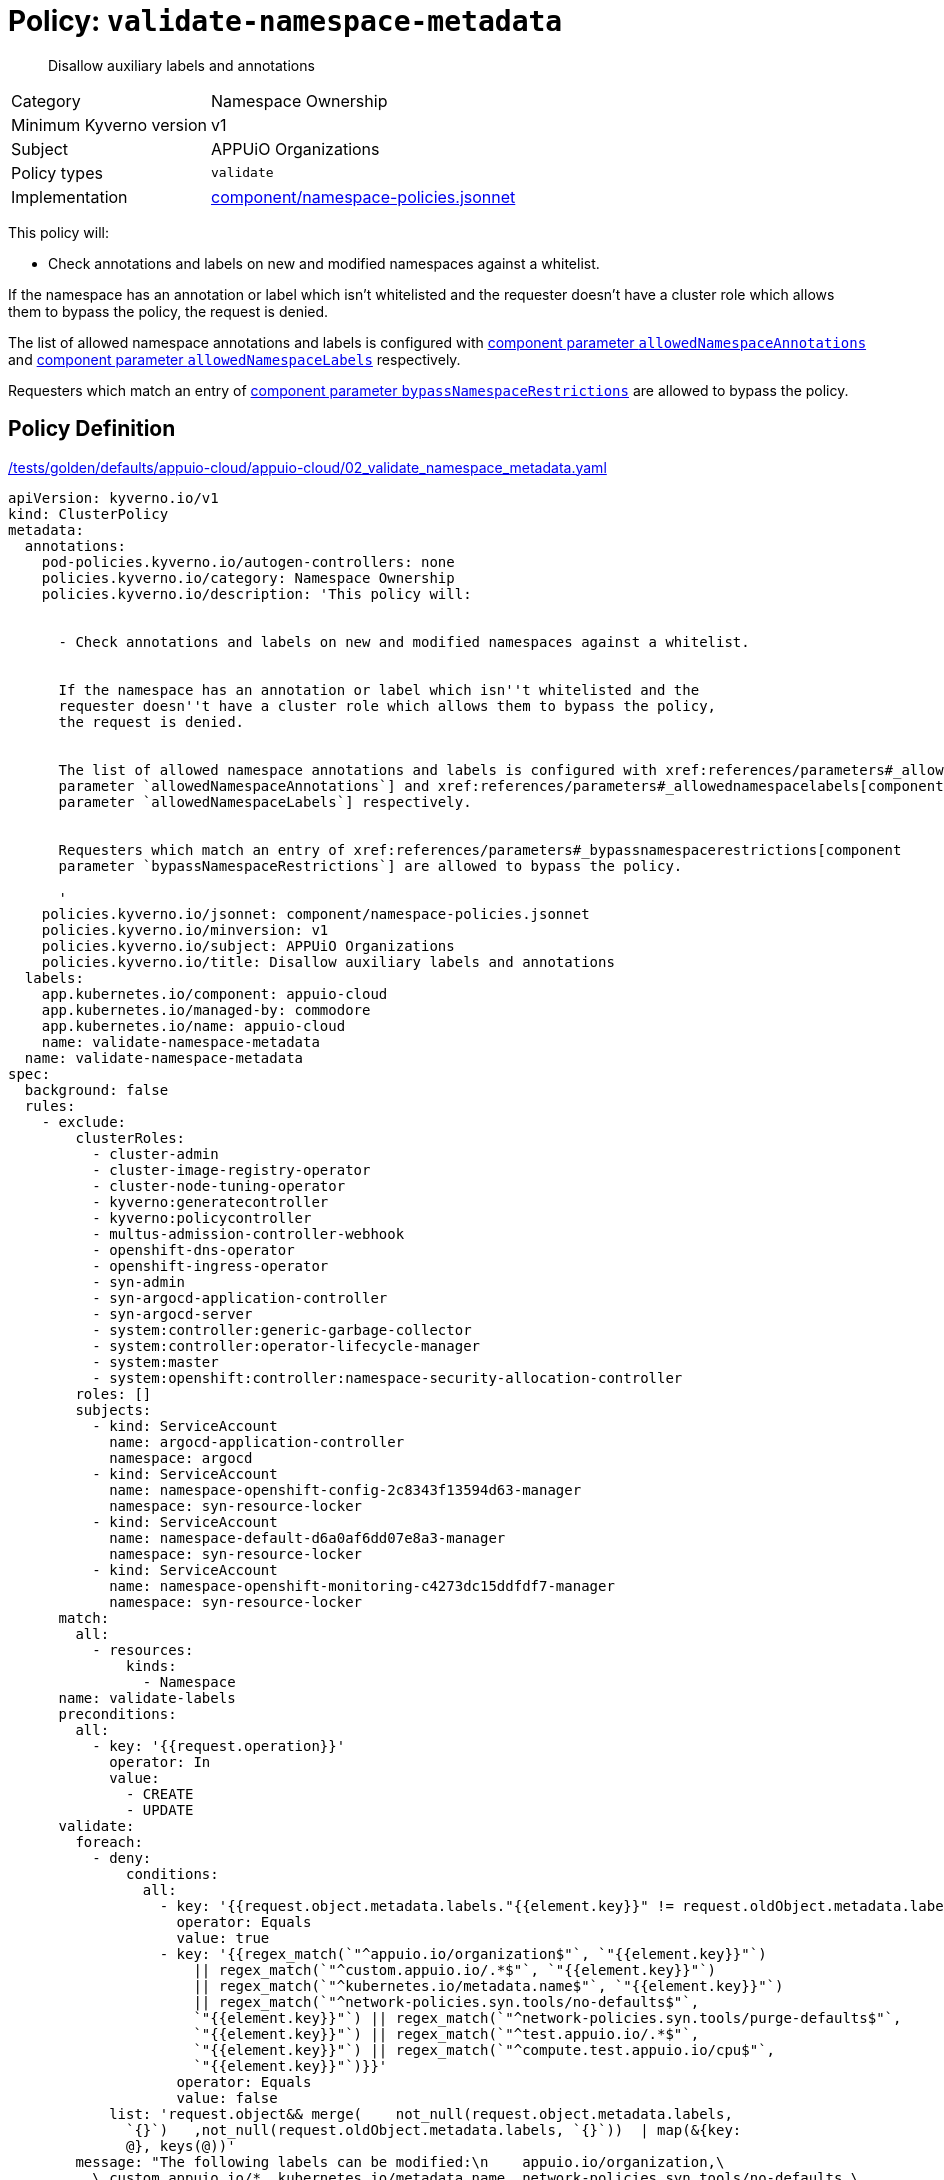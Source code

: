 //
// This page is autogenerated from `tools/render/templates/policy.adoc -- DO NOT EDIT manually
//
= Policy: `validate-namespace-metadata`

[abstract]
Disallow auxiliary labels and annotations

[horizontal]
Category:: Namespace Ownership
Minimum Kyverno version:: v1
Subject:: APPUiO Organizations
Policy types:: `validate`
Implementation:: https://github.com/appuio/component-appuio-cloud/tree/master/component/namespace-policies.jsonnet[component/namespace-policies.jsonnet]

This policy will:

- Check annotations and labels on new and modified namespaces against a whitelist.

If the namespace has an annotation or label which isn't whitelisted and the requester doesn't have a cluster role which allows them to bypass the policy, the request is denied.

The list of allowed namespace annotations and labels is configured with xref:references/parameters#_allowednamespaceannotations[component parameter `allowedNamespaceAnnotations`] and xref:references/parameters#_allowednamespacelabels[component parameter `allowedNamespaceLabels`] respectively.

Requesters which match an entry of xref:references/parameters#_bypassnamespacerestrictions[component parameter `bypassNamespaceRestrictions`] are allowed to bypass the policy.


== Policy Definition

.https://github.com/appuio/component-appuio-cloud/tree/master//tests/golden/defaults/appuio-cloud/appuio-cloud/02_validate_namespace_metadata.yaml[/tests/golden/defaults/appuio-cloud/appuio-cloud/02_validate_namespace_metadata.yaml,window=_blank]
[source,yaml]
----
apiVersion: kyverno.io/v1
kind: ClusterPolicy
metadata:
  annotations:
    pod-policies.kyverno.io/autogen-controllers: none
    policies.kyverno.io/category: Namespace Ownership
    policies.kyverno.io/description: 'This policy will:


      - Check annotations and labels on new and modified namespaces against a whitelist.


      If the namespace has an annotation or label which isn''t whitelisted and the
      requester doesn''t have a cluster role which allows them to bypass the policy,
      the request is denied.


      The list of allowed namespace annotations and labels is configured with xref:references/parameters#_allowednamespaceannotations[component
      parameter `allowedNamespaceAnnotations`] and xref:references/parameters#_allowednamespacelabels[component
      parameter `allowedNamespaceLabels`] respectively.


      Requesters which match an entry of xref:references/parameters#_bypassnamespacerestrictions[component
      parameter `bypassNamespaceRestrictions`] are allowed to bypass the policy.

      '
    policies.kyverno.io/jsonnet: component/namespace-policies.jsonnet
    policies.kyverno.io/minversion: v1
    policies.kyverno.io/subject: APPUiO Organizations
    policies.kyverno.io/title: Disallow auxiliary labels and annotations
  labels:
    app.kubernetes.io/component: appuio-cloud
    app.kubernetes.io/managed-by: commodore
    app.kubernetes.io/name: appuio-cloud
    name: validate-namespace-metadata
  name: validate-namespace-metadata
spec:
  background: false
  rules:
    - exclude:
        clusterRoles:
          - cluster-admin
          - cluster-image-registry-operator
          - cluster-node-tuning-operator
          - kyverno:generatecontroller
          - kyverno:policycontroller
          - multus-admission-controller-webhook
          - openshift-dns-operator
          - openshift-ingress-operator
          - syn-admin
          - syn-argocd-application-controller
          - syn-argocd-server
          - system:controller:generic-garbage-collector
          - system:controller:operator-lifecycle-manager
          - system:master
          - system:openshift:controller:namespace-security-allocation-controller
        roles: []
        subjects:
          - kind: ServiceAccount
            name: argocd-application-controller
            namespace: argocd
          - kind: ServiceAccount
            name: namespace-openshift-config-2c8343f13594d63-manager
            namespace: syn-resource-locker
          - kind: ServiceAccount
            name: namespace-default-d6a0af6dd07e8a3-manager
            namespace: syn-resource-locker
          - kind: ServiceAccount
            name: namespace-openshift-monitoring-c4273dc15ddfdf7-manager
            namespace: syn-resource-locker
      match:
        all:
          - resources:
              kinds:
                - Namespace
      name: validate-labels
      preconditions:
        all:
          - key: '{{request.operation}}'
            operator: In
            value:
              - CREATE
              - UPDATE
      validate:
        foreach:
          - deny:
              conditions:
                all:
                  - key: '{{request.object.metadata.labels."{{element.key}}" != request.oldObject.metadata.labels."{{element.key}}"}}'
                    operator: Equals
                    value: true
                  - key: '{{regex_match(`"^appuio.io/organization$"`, `"{{element.key}}"`)
                      || regex_match(`"^custom.appuio.io/.*$"`, `"{{element.key}}"`)
                      || regex_match(`"^kubernetes.io/metadata.name$"`, `"{{element.key}}"`)
                      || regex_match(`"^network-policies.syn.tools/no-defaults$"`,
                      `"{{element.key}}"`) || regex_match(`"^network-policies.syn.tools/purge-defaults$"`,
                      `"{{element.key}}"`) || regex_match(`"^test.appuio.io/.*$"`,
                      `"{{element.key}}"`) || regex_match(`"^compute.test.appuio.io/cpu$"`,
                      `"{{element.key}}"`)}}'
                    operator: Equals
                    value: false
            list: 'request.object&& merge(    not_null(request.object.metadata.labels,
              `{}`)   ,not_null(request.oldObject.metadata.labels, `{}`))  | map(&{key:
              @}, keys(@))'
        message: "The following labels can be modified:\n    appuio.io/organization,\
          \ custom.appuio.io/*, kubernetes.io/metadata.name, network-policies.syn.tools/no-defaults,\
          \ network-policies.syn.tools/purge-defaults, test.appuio.io/*, compute.test.appuio.io/cpu.\n\
          labels given:\n    {{request.object.metadata.labels}}.\nlabels before modification:\n\
          \    {{request.oldObject.metadata.labels}}."
    - exclude:
        clusterRoles:
          - cluster-admin
          - cluster-image-registry-operator
          - cluster-node-tuning-operator
          - kyverno:generatecontroller
          - kyverno:policycontroller
          - multus-admission-controller-webhook
          - openshift-dns-operator
          - openshift-ingress-operator
          - syn-admin
          - syn-argocd-application-controller
          - syn-argocd-server
          - system:controller:generic-garbage-collector
          - system:controller:operator-lifecycle-manager
          - system:master
          - system:openshift:controller:namespace-security-allocation-controller
        roles: []
        subjects:
          - kind: ServiceAccount
            name: argocd-application-controller
            namespace: argocd
          - kind: ServiceAccount
            name: namespace-openshift-config-2c8343f13594d63-manager
            namespace: syn-resource-locker
          - kind: ServiceAccount
            name: namespace-default-d6a0af6dd07e8a3-manager
            namespace: syn-resource-locker
          - kind: ServiceAccount
            name: namespace-openshift-monitoring-c4273dc15ddfdf7-manager
            namespace: syn-resource-locker
      match:
        all:
          - resources:
              kinds:
                - Namespace
      name: validate-annotations
      preconditions:
        all:
          - key: '{{request.operation}}'
            operator: In
            value:
              - CREATE
              - UPDATE
      validate:
        foreach:
          - deny:
              conditions:
                all:
                  - key: '{{request.object.metadata.annotations."{{element.key}}"
                      != request.oldObject.metadata.annotations."{{element.key}}"}}'
                    operator: Equals
                    value: true
                  - key: '{{regex_match(`"^custom.appuio.io/.*$"`, `"{{element.key}}"`)
                      || regex_match(`"^kubectl.kubernetes.io/last-applied-configuration$"`,
                      `"{{element.key}}"`) || regex_match(`"^policies.kyverno.io/last-applied-patches$"`,
                      `"{{element.key}}"`) || regex_match(`"^appuio.io/active-deadline-seconds-override$"`,
                      `"{{element.key}}"`) || regex_match(`"^test.appuio.io/.*$"`,
                      `"{{element.key}}"`) || regex_match(`"^compute.test.appuio.io/cpu$"`,
                      `"{{element.key}}"`)}}'
                    operator: Equals
                    value: false
            list: 'request.object&& merge(    not_null(request.object.metadata.annotations,
              `{}`)   ,not_null(request.oldObject.metadata.annotations, `{}`))  |
              map(&{key: @}, keys(@))'
        message: "The following annotations can be modified:\n    custom.appuio.io/*,\
          \ kubectl.kubernetes.io/last-applied-configuration, policies.kyverno.io/last-applied-patches,\
          \ appuio.io/active-deadline-seconds-override, test.appuio.io/*, compute.test.appuio.io/cpu.\n\
          annotations given:\n    {{request.object.metadata.annotations}}.\nannotations\
          \ before modification:\n    {{request.oldObject.metadata.annotations}}."
  validationFailureAction: enforce

----
